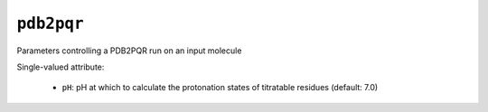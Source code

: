 .. _config_ref tasks pdb2pqr:

``pdb2pqr``
===========

Parameters controlling a PDB2PQR run on an input molecule

Single-valued attribute:

  * ``pH``: pH at which to calculate the protonation states of titratable residues (default: 7.0)



.. raw:: html

   <div class="autogen-footer">
     <p>This page was generated by ycleptic v2.0.2 on 2025-09-04.</p>
   </div>